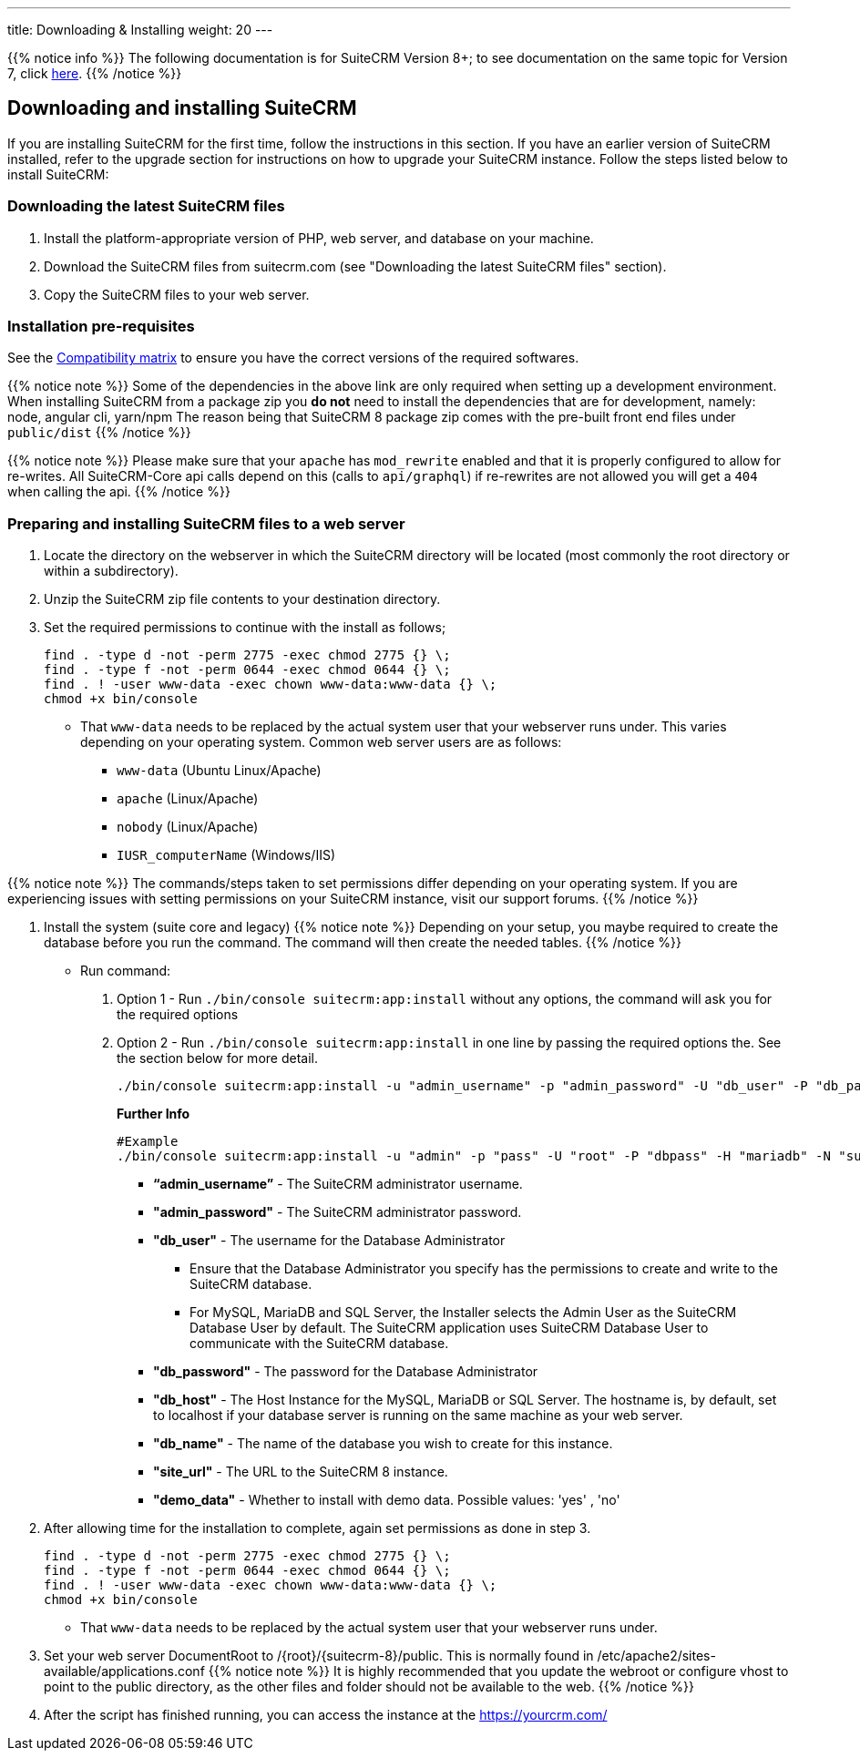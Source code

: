 ---
title: Downloading & Installing
weight: 20
---

{{% notice info %}}
The following documentation is for SuiteCRM Version 8+; to see documentation on the same topic for Version 7, click link:/admin/installation-guide/downloading-installing[here].
{{% /notice %}}

== Downloading and installing SuiteCRM
If you are installing SuiteCRM for the first time, follow the instructions in this section. If you have an earlier version of SuiteCRM installed, refer to the upgrade section for instructions on how to upgrade your SuiteCRM instance. Follow the steps listed below to install SuiteCRM:

=== Downloading the latest SuiteCRM files
. Install the platform-appropriate version of PHP, web server, and database on your machine.
. Download the SuiteCRM files from suitecrm.com (see "Downloading the latest SuiteCRM files" section).
. Copy the SuiteCRM files to your web server.

=== Installation pre-requisites

See the link:/8.x/admin/compatibility-matrix/[Compatibility matrix] to ensure you have the correct versions of the required softwares.

{{% notice note %}}
Some of the dependencies in the above link are only required when setting up a development environment.
  When installing SuiteCRM from a package zip you **do not** need to install the dependencies that are for development, namely: node, angular cli, yarn/npm
  The reason being that SuiteCRM 8 package zip comes with the pre-built front end files under `public/dist`
{{% /notice %}}

{{% notice note %}}
Please make sure that your `apache` has `mod_rewrite` enabled and that it is properly configured to allow for re-writes.
  All SuiteCRM-Core api calls depend on this (calls to `api/graphql`) if re-rewrites are not allowed you will get a `404` when calling the api.
{{% /notice %}}

=== Preparing and installing SuiteCRM files to a web server
. Locate the directory on the webserver in which the SuiteCRM directory will be located (most commonly the root directory or within a subdirectory).
. Unzip the SuiteCRM zip file contents to your destination directory.
. Set the required permissions to continue with the install as follows;
+
[source,bash]
----
find . -type d -not -perm 2775 -exec chmod 2775 {} \;
find . -type f -not -perm 0644 -exec chmod 0644 {} \;
find . ! -user www-data -exec chown www-data:www-data {} \;
chmod +x bin/console
----
* That `www-data` needs to be replaced by the actual system user that your webserver runs under. This varies depending on your
operating system. Common web server users are as follows:
** `www-data` (Ubuntu Linux/Apache)
** `apache` (Linux/Apache)
** `nobody` (Linux/Apache)
** `IUSR_computerName` (Windows/IIS)

{{% notice note %}}
The commands/steps taken to set permissions differ depending on your operating system. If you are experiencing issues with setting permissions on your SuiteCRM instance, visit our support forums.
{{% /notice %}}

. Install the system (suite core and legacy)
  {{% notice note %}}
  Depending on your setup, you maybe required to create the database before you run the command. The command will then create the needed tables.
  {{% /notice %}}
  - Run command:

    1. Option 1 - Run `./bin/console suitecrm:app:install` without any options, the command will ask you for the required options
    2. Option 2 - Run `./bin/console suitecrm:app:install` in one line by passing the required options the. See the section below for more detail.
+
[source,bash]
----
./bin/console suitecrm:app:install -u "admin_username" -p "admin_password" -U "db_user" -P "db_password" -H "db_host" -N "db_name" -S "site_url" -d "demo_data"
----
+
*Further Info*
+
[source,bash]
----
#Example
./bin/console suitecrm:app:install -u "admin" -p "pass" -U "root" -P "dbpass" -H "mariadb" -N "suitecrm" -S "https://yourcrm.com/" -d "yes"
----
    * *“admin_username”* - The SuiteCRM administrator username.
    * *"admin_password"* - The SuiteCRM administrator password.
    * *"db_user"* - The username for the Database Administrator
    ** Ensure that the Database Administrator you specify has the
    permissions to create and write to the SuiteCRM database.
    **  For MySQL, MariaDB and SQL Server, the Installer selects the Admin User as the SuiteCRM Database User by default. The SuiteCRM application
    uses SuiteCRM Database User to communicate with the SuiteCRM database.
    * *"db_password"* - The password for the Database Administrator
    * *"db_host"* - The Host Instance for the MySQL, MariaDB or SQL Server. The hostname is, by default, set to localhost if your database server is running on the same machine as your web server.
    * *"db_name"* - The name of the database you wish to create for this instance.
    * *"site_url"* - The URL to the SuiteCRM 8 instance.
    * *"demo_data"* - Whether to install with demo data. Possible values: 'yes' , 'no' 

. After allowing time for the installation to complete, again set permissions as done in step 3.
+
[source]
----
find . -type d -not -perm 2775 -exec chmod 2775 {} \;
find . -type f -not -perm 0644 -exec chmod 0644 {} \;
find . ! -user www-data -exec chown www-data:www-data {} \;
chmod +x bin/console
----
* That `www-data` needs to be replaced by the actual system user that your webserver runs under.
. Set your web server DocumentRoot to /{root}/{suitecrm-8}/public. This is normally found in /etc/apache2/sites-available/applications.conf
{{% notice note %}}
It is highly recommended that you update the webroot or configure vhost to point to the public directory, as the other files and folder should not be available to the web.
{{% /notice %}}
. After the script has finished running, you can access the instance at the https://yourcrm.com/


